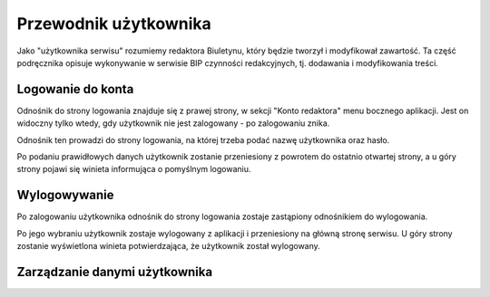 Przewodnik użytkownika
======================

Jako "użytkownika serwisu" rozumiemy redaktora Biuletynu, który będzie tworzył i modyfikował zawartość. Ta część podręcznika opisuje wykonywanie w serwisie BIP czynności redakcyjnych, tj. dodawania i modyfikowania treści.

Logowanie do konta
------------------

Odnośnik do strony logowania znajduje się z prawej strony, w sekcji "Konto redaktora" menu bocznego aplikacji. Jest on widoczny tylko wtedy, gdy użytkownik nie jest zalogowany - po zalogowaniu znika.

.. image:: /_static/login_link.png

Odnośnik ten prowadzi do strony logowania, na której trzeba podać nazwę użytkownika oraz hasło.

.. image:: /_static/login_page.png

Po podaniu prawidłowych danych użytkownik zostanie przeniesiony z powrotem do ostatnio otwartej strony, a u góry strony pojawi się winieta informująca o pomyślnym logowaniu.

.. image:: /_static/login_confirmed.png

Wylogowywanie
-------------

Po zalogowaniu użytkownika odnośnik do strony logowania zostaje zastąpiony odnośnikiem do wylogowania.

.. image:: /_static/logout_link.png

Po jego wybraniu użytkownik zostaje wylogowany z aplikacji i przeniesiony na główną stronę serwisu. U góry strony zostanie wyświetlona winieta potwierdzająca, że użytkownik został wylogowany.

.. image:: /_static/logout_confirmed.png

Zarządzanie danymi użytkownika
------------------------------
